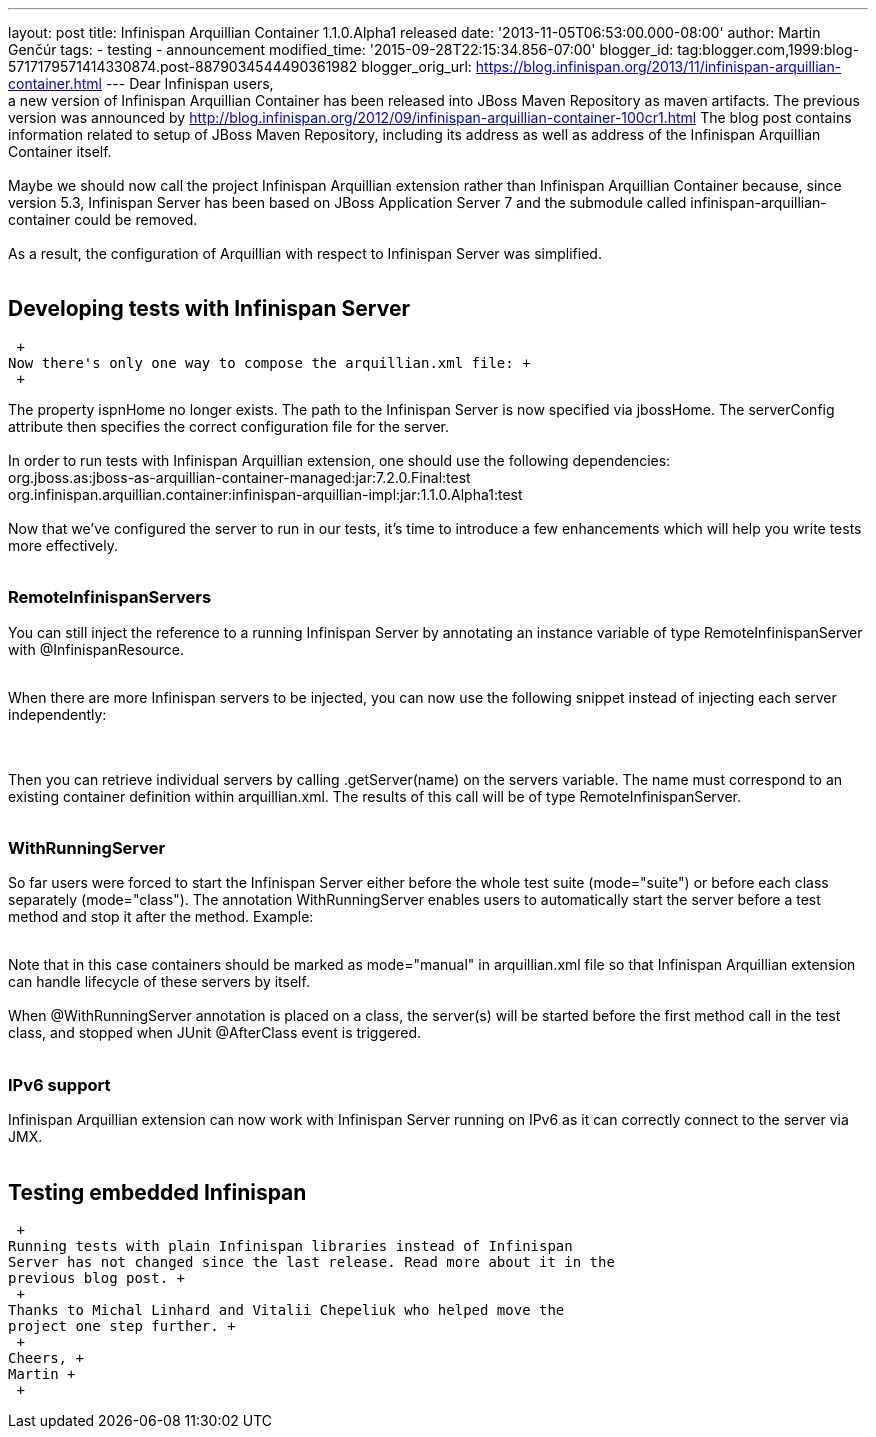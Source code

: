---
layout: post
title: Infinispan Arquillian Container 1.1.0.Alpha1 released
date: '2013-11-05T06:53:00.000-08:00'
author: Martin Genčúr
tags:
- testing
- announcement
modified_time: '2015-09-28T22:15:34.856-07:00'
blogger_id: tag:blogger.com,1999:blog-5717179571414330874.post-8879034544490361982
blogger_orig_url: https://blog.infinispan.org/2013/11/infinispan-arquillian-container.html
---
Dear Infinispan users, +
a new version of Infinispan Arquillian Container has been released into
JBoss Maven Repository as maven artifacts. The previous version was
announced by
http://blog.infinispan.org/2012/09/infinispan-arquillian-container-100cr1.html
The blog post contains information related to setup of JBoss Maven
Repository, including its address as well as address of the Infinispan
Arquillian Container itself. +
 +
Maybe we should now call the project Infinispan Arquillian extension
rather than Infinispan Arquillian Container because, since version 5.3,
Infinispan Server has been based on JBoss Application Server 7 and the
submodule called infinispan-arquillian-container could be removed. +
 +
As a result, the configuration of Arquillian with respect to Infinispan
Server was simplified. +
 +

== Developing tests with Infinispan Server

 +
Now there's only one way to compose the arquillian.xml file: +
 +

The property ispnHome no longer exists. The path to the Infinispan
Server is now specified via jbossHome. The serverConfig attribute then
specifies the correct configuration file for the server. +
 +
In order to run tests with Infinispan Arquillian extension, one should
use the following dependencies: +
org.jboss.as:jboss-as-arquillian-container-managed:jar:7.2.0.Final:test +
org.infinispan.arquillian.container:infinispan-arquillian-impl:jar:1.1.0.Alpha1:test +
 +
Now that we've configured the server to run in our tests, it's time to
introduce a few enhancements which will help you write tests more
effectively. +
 +

=== RemoteInfinispanServers

You can still inject the reference to a running Infinispan Server by
annotating an instance variable of type RemoteInfinispanServer with
@InfinispanResource. +
 +

When there are more Infinispan servers to be injected, you can now use
the following snippet instead of injecting each server independently: +
 +

  +
Then you can retrieve individual servers by calling .getServer(name) on
the servers variable. The name must correspond to an existing container
definition within arquillian.xml. The results of this call will be of
type RemoteInfinispanServer. +
 +

=== WithRunningServer

So far users were forced to start the Infinispan Server either before
the whole test suite (mode="suite") or before each class separately
(mode="class"). The annotation WithRunningServer enables users to
automatically start the server before a test method and stop it after
the method. Example: +
 +

Note that in this case containers should be marked as mode="manual" in
arquillian.xml file so that Infinispan Arquillian extension can handle
lifecycle of these servers by itself. +
 +
When @WithRunningServer annotation is placed on a class, the server(s)
will be started before the first method call in the test class, and
stopped when JUnit @AfterClass event is triggered. +
 +

=== IPv6 support

Infinispan Arquillian extension can now work with Infinispan Server
running on IPv6 as it can correctly connect to the server via JMX. +
 +

== Testing embedded Infinispan

 +
Running tests with plain Infinispan libraries instead of Infinispan
Server has not changed since the last release. Read more about it in the
previous blog post. +
 +
Thanks to Michal Linhard and Vitalii Chepeliuk who helped move the
project one step further. +
 +
Cheers, +
Martin +
 +
